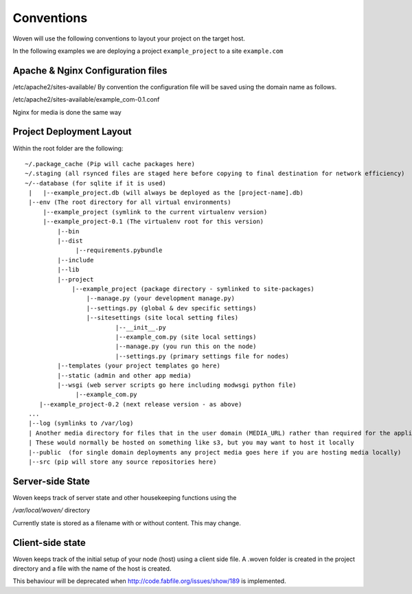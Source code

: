 Conventions 
===========

Woven will use the following conventions to layout your project on the target host.

In the following examples we are deploying a project ``example_project`` to a site ``example.com``

Apache & Nginx Configuration files
----------------------------------

/etc/apache2/sites-available/
By convention the configuration file will be saved using the domain name as follows.

/etc/apache2/sites-available/example_com-0.1.conf

Nginx for media is done the same way

Project Deployment Layout
-------------------------

Within the root folder are the following::

   ~/.package_cache (Pip will cache packages here)
   ~/.staging (all rsynced files are staged here before copying to final destination for network efficiency)
   ~/--database (for sqlite if it is used)
    |   |--example_project.db (will always be deployed as the [project-name].db)
    |--env (The root directory for all virtual environments)
        |--example_project (symlink to the current virtualenv version)
        |--example_project-0.1 (The virtualenv root for this version)
            |--bin
            |--dist
                 |--requirements.pybundle
            |--include 
            |--lib
            |--project
                |--example_project (package directory - symlinked to site-packages)
                    |--manage.py (your development manage.py)
                    |--settings.py (global & dev specific settings)
                    |--sitesettings (site local setting files)
                            |--__init__.py 
                            |--example_com.py (site local settings)
                            |--manage.py (you run this on the node)
                            |--settings.py (primary settings file for nodes)
            |--templates (your project templates go here)
            |--static (admin and other app media)
            |--wsgi (web server scripts go here including modwsgi python file)
                 |--example_com.py
       |--example_project-0.2 (next release version - as above)
    ...
    |--log (symlinks to /var/log)
    | Another media directory for files that in the user domain (MEDIA_URL) rather than required for the application
    | These would normally be hosted on something like s3, but you may want to host it locally
    |--public  (for single domain deployments any project media goes here if you are hosting media locally)
    |--src (pip will store any source repositories here)

Server-side State
---------------------

Woven keeps track of server state and other housekeeping functions using the

`/var/local/woven/` directory

Currently state is stored as a filename with or without content. This may change.

Client-side state
--------------------

Woven keeps track of the initial setup of your node (host) using a client side file.
A .woven folder is created in the project directory and a file with the name of the host is created.

This behaviour will be deprecated when http://code.fabfile.org/issues/show/189 is implemented.

